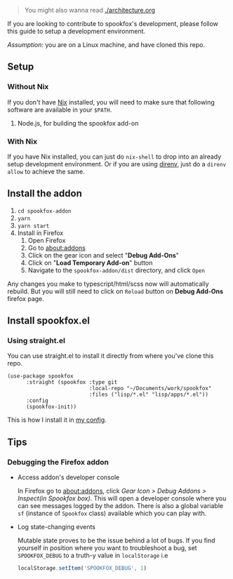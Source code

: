 #+begin_quote
You might also wanna read [[./architecture.org]]
#+end_quote

If you are looking to contribute to spookfox's development, please follow this
guide to setup a development environment.

/Assumption/: you are on a Linux machine, and have cloned this repo.

** Setup

*** Without Nix

If you don't have [[https://nixos.org/][Nix]] installed, you will need to make sure that following
software are available in your =$PATH=.

1. Node.js, for building the spookfox add-on

*** With Nix

If you have Nix installed, you can just do =nix-shell= to drop into an already
setup development environment. Or if you are using [[https://direnv.net/][direnv]], just do a =direnv
allow= to achieve the same.


** Install the addon

1. =cd spookfox-addon=
2. =yarn=
3. =yarn start=
4. Install in Firefox
   1. Open Firefox
   2. Go to [[about:addons][about:addons]]
   3. Click on the gear icon and select "*Debug Add-Ons*"
   4. Click on "*Load Temporary Add-on*" button
   5. Navigate to the =spookfox-addon/dist= directory, and click =Open=

Any changes you make to typescript/html/scss now will automatically rebuild. But
you will still need to click on =Reload= button on *Debug Add-Ons* firefox page.

** Install spookfox.el

*** Using straight.el

You can use straight.el to install it directly from where you've clone this
repo.

#+begin_src elisp
  (use-package spookfox
        :straight (spookfox :type git
                            :local-repo "~/Documents/work/spookfox"
                            :files ("lisp/*.el" "lisp/apps/*.el"))
        :config
        (spookfox-init))
#+end_src

This is how I install it in [[https://github.com/bitspook/spookmax.d/][my config]].

** Tips

*** Debugging the Firefox addon

- Access addon's developer console

  In Firefox go to [[about:addons]], click /Gear Icon > Debug Addons > Inspect(in
  Spookfox box)/. This will open a developer console where you can see messages
  logged by the addon. There is also a global variable =sf= (instance of
  =Spookfox= class) available which you can play with.

- Log state-changing events

  Mutable state proves to be the issue behind a lot of bugs. If you find
  yourself in position where you want to troubleshoot a bug, set
  =SPOOKFOX_DEBUG= to a truth-y value in =localStorage= i.e

  #+begin_src js
    localStorage.setItem('SPOOKFOX_DEBUG', 1)
  #+end_src
